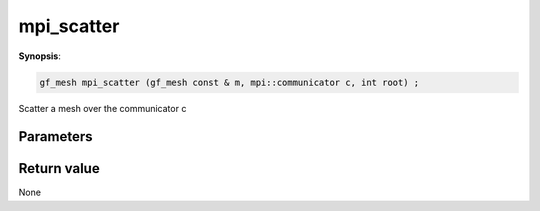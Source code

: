 ..
   Generated automatically using the command :
   c++2doc.py -N triqs all_triqs.hpp
   /home/tayral/Work/TRIQS_1.4/install/include/triqs/./gfs/./meshes/matsubara_freq.hpp

.. highlight:: c


.. _gf_mesh<imfreq>_mpi_scatter:

mpi_scatter
=============

**Synopsis**:

.. code-block:: c

    gf_mesh mpi_scatter (gf_mesh const & m, mpi::communicator c, int root) ;

Scatter a mesh over the communicator c

Parameters
-------------


Return value
--------------

None
